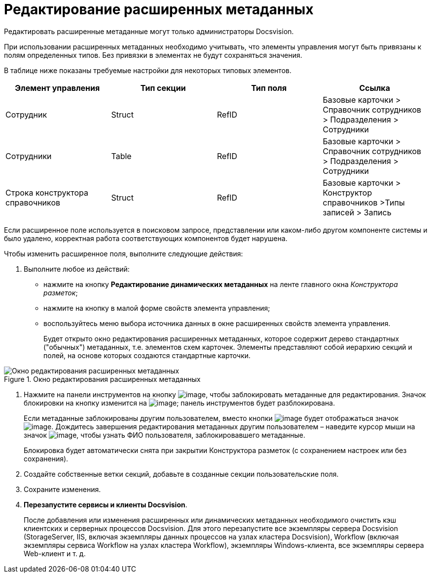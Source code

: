 = Редактирование расширенных метаданных

Редактировать расширенные метаданные могут только администраторы Docsvision.

При использовании расширенных метаданных необходимо учитывать, что элементы управления могут быть привязаны к полям определенных типов. Без привязки в элементах не будут сохраняться значения.

В таблице ниже показаны требуемые настройки для некоторых типовых элементов.

[cols=",,,",options="header",]
|===
|Элемент управления |Тип секции |Тип поля |Ссылка
|Сотрудник |Struct |RefID |Базовые карточки > Справочник сотрудников > Подразделения > Сотрудники
|Сотрудники |Table |RefID |Базовые карточки > Справочник сотрудников > Подразделения > Сотрудники
|Строка конструктора справочников |Struct |RefID |Базовые карточки > Конструктор справочников >Типы записей > Запись
|===

Если расширенное поле используется в поисковом запросе, представлении или каком-либо другом компоненте системы и было удалено, корректная работа соответствующих компонентов будет нарушена.

.Чтобы изменить расширенное поля, выполните следующие действия:
. Выполните любое из действий:
* нажмите на кнопку *Редактирование динамических метаданных* на ленте главного окна _Конструктора разметок_;
* нажмите на кнопку в малой форме свойств элемента управления;
* воспользуйтесь меню выбора источника данных в окне расширенных свойств элемента управления.
+
Будет открыто окно редактирования расширенных метаданных, которое содержит дерево стандартных ("обычных") метаданных, т.е. элементов схем карточек. Элементы представляют собой иерархию секций и полей, на основе которых создаются стандартные карточки.

.Окно редактирования расширенных метаданных
image::lay_Metadata_edit.png[Окно редактирования расширенных метаданных]
. Нажмите на панели инструментов на кнопку image:buttons/lay_LockKind.png[image], чтобы заблокировать метаданные для редактирования. Значок блокировки на кнопку изменится на image:buttons/lay_ico_mylock.png[image]; панель инструментов будет разблокирована.
+
Если метаданные заблокированы другим пользователем, вместо кнопки image:buttons/lay_LockKind.png[image] будет отображаться значок image:buttons/lay_ico_someonelock.png[image]. Дождитесь завершения редактирования метаданных другим пользователем – наведите курсор мыши на значок image:buttons/lay_ico_someonelock.png[image], чтобы узнать ФИО пользователя, заблокировавшего метаданные.
+
Блокировка будет автоматически снята при закрытии Конструктора разметок (с сохранением настроек или без сохранения).
. Создайте собственные ветки секций, добавьте в созданные секции пользовательские поля.
. Сохраните изменения.
. *Перезапустите сервисы и клиенты Docsvision*.
+
После добавления или изменения расширенных или динамических метаданных необходимого очистить кэш клиентских и серверных процессов Docsvision. Для этого перезапустите все экземпляры сервера Docsvision (StorageServer, IIS, включая экземпляры данных процессов на узлах кластера Docsvision), Workflow (включая экземпляры сервиса Workflow на узлах кластера Workflow), экземпляры Windows-клиента, все экземпляры сервера Web-клиент и т. д.

